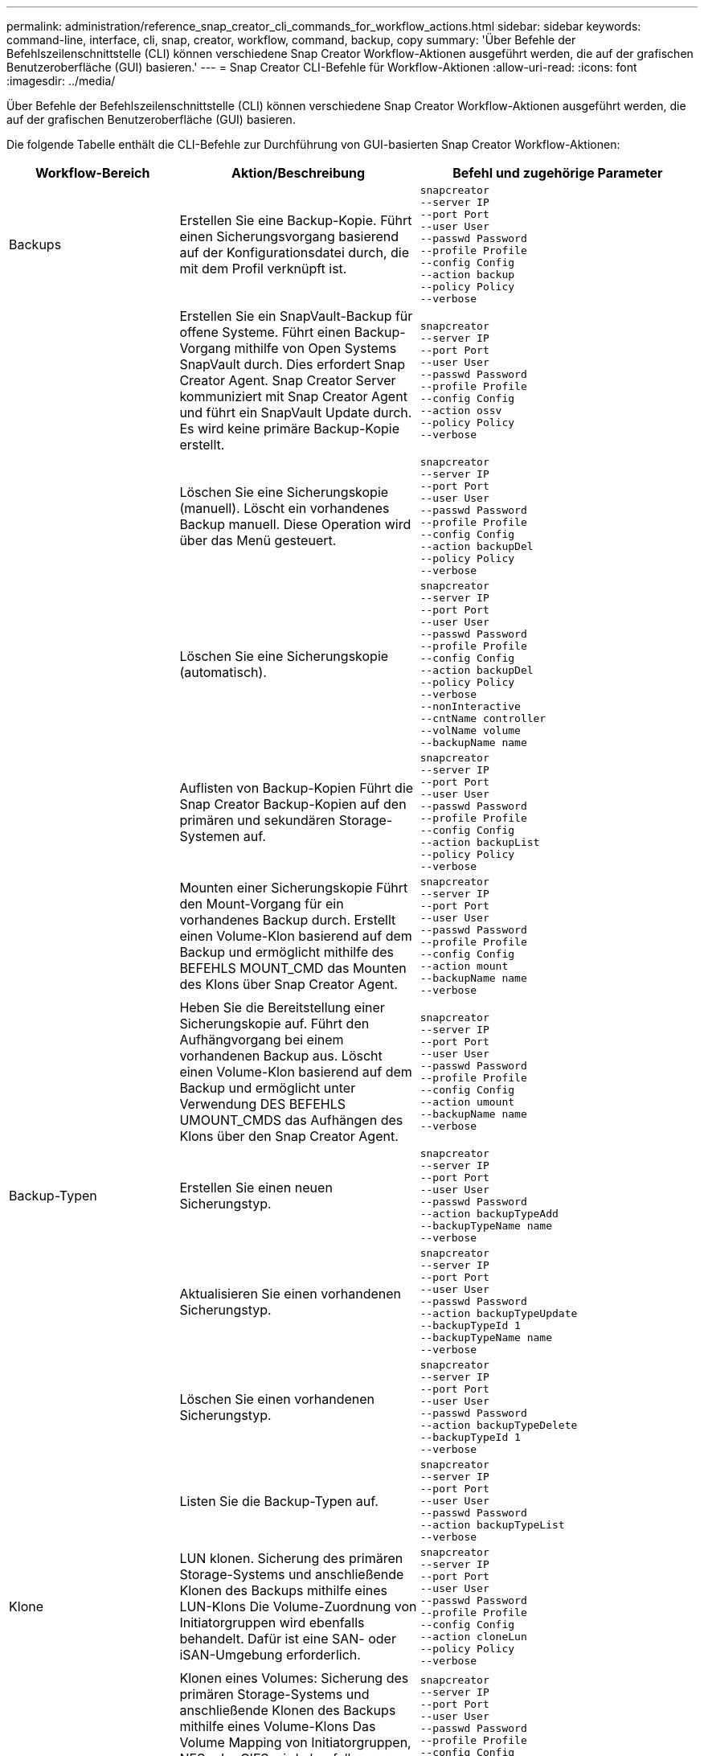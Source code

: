 ---
permalink: administration/reference_snap_creator_cli_commands_for_workflow_actions.html 
sidebar: sidebar 
keywords: command-line, interface, cli, snap, creator, workflow, command, backup, copy 
summary: 'Über Befehle der Befehlszeilenschnittstelle (CLI) können verschiedene Snap Creator Workflow-Aktionen ausgeführt werden, die auf der grafischen Benutzeroberfläche (GUI) basieren.' 
---
= Snap Creator CLI-Befehle für Workflow-Aktionen
:allow-uri-read: 
:icons: font
:imagesdir: ../media/


[role="lead"]
Über Befehle der Befehlszeilenschnittstelle (CLI) können verschiedene Snap Creator Workflow-Aktionen ausgeführt werden, die auf der grafischen Benutzeroberfläche (GUI) basieren.

Die folgende Tabelle enthält die CLI-Befehle zur Durchführung von GUI-basierten Snap Creator Workflow-Aktionen:

[cols="15,40,45"]
|===
| Workflow-Bereich | Aktion/Beschreibung | Befehl und zugehörige Parameter 


 a| 
Backups
 a| 
Erstellen Sie eine Backup-Kopie. Führt einen Sicherungsvorgang basierend auf der Konfigurationsdatei durch, die mit dem Profil verknüpft ist.
 a| 
[listing]
----
snapcreator
--server IP
--port Port
--user User
--passwd Password
--profile Profile
--config Config
--action backup
--policy Policy
--verbose
----


|   a| 
Erstellen Sie ein SnapVault-Backup für offene Systeme. Führt einen Backup-Vorgang mithilfe von Open Systems SnapVault durch. Dies erfordert Snap Creator Agent. Snap Creator Server kommuniziert mit Snap Creator Agent und führt ein SnapVault Update durch. Es wird keine primäre Backup-Kopie erstellt.
 a| 
[listing]
----
snapcreator
--server IP
--port Port
--user User
--passwd Password
--profile Profile
--config Config
--action ossv
--policy Policy
--verbose
----


|   a| 
Löschen Sie eine Sicherungskopie (manuell). Löscht ein vorhandenes Backup manuell. Diese Operation wird über das Menü gesteuert.
 a| 
[listing]
----
snapcreator
--server IP
--port Port
--user User
--passwd Password
--profile Profile
--config Config
--action backupDel
--policy Policy
--verbose
----


|   a| 
Löschen Sie eine Sicherungskopie (automatisch).
 a| 
[listing]
----
snapcreator
--server IP
--port Port
--user User
--passwd Password
--profile Profile
--config Config
--action backupDel
--policy Policy
--verbose
--nonInteractive
--cntName controller
--volName volume
--backupName name
----


|   a| 
Auflisten von Backup-Kopien Führt die Snap Creator Backup-Kopien auf den primären und sekundären Storage-Systemen auf.
 a| 
[listing]
----
snapcreator
--server IP
--port Port
--user User
--passwd Password
--profile Profile
--config Config
--action backupList
--policy Policy
--verbose
----


|   a| 
Mounten einer Sicherungskopie Führt den Mount-Vorgang für ein vorhandenes Backup durch. Erstellt einen Volume-Klon basierend auf dem Backup und ermöglicht mithilfe des BEFEHLS MOUNT_CMD das Mounten des Klons über Snap Creator Agent.
 a| 
[listing]
----
snapcreator
--server IP
--port Port
--user User
--passwd Password
--profile Profile
--config Config
--action mount
--backupName name
--verbose
----


|   a| 
Heben Sie die Bereitstellung einer Sicherungskopie auf. Führt den Aufhängvorgang bei einem vorhandenen Backup aus. Löscht einen Volume-Klon basierend auf dem Backup und ermöglicht unter Verwendung DES BEFEHLS UMOUNT_CMDS das Aufhängen des Klons über den Snap Creator Agent.
 a| 
[listing]
----
snapcreator
--server IP
--port Port
--user User
--passwd Password
--profile Profile
--config Config
--action umount
--backupName name
--verbose
----


 a| 
Backup-Typen
 a| 
Erstellen Sie einen neuen Sicherungstyp.
 a| 
[listing]
----
snapcreator
--server IP
--port Port
--user User
--passwd Password
--action backupTypeAdd
--backupTypeName name
--verbose
----


|   a| 
Aktualisieren Sie einen vorhandenen Sicherungstyp.
 a| 
[listing]
----
snapcreator
--server IP
--port Port
--user User
--passwd Password
--action backupTypeUpdate
--backupTypeId 1
--backupTypeName name
--verbose
----


|   a| 
Löschen Sie einen vorhandenen Sicherungstyp.
 a| 
[listing]
----
snapcreator
--server IP
--port Port
--user User
--passwd Password
--action backupTypeDelete
--backupTypeId 1
--verbose
----


|   a| 
Listen Sie die Backup-Typen auf.
 a| 
[listing]
----
snapcreator
--server IP
--port Port
--user User
--passwd Password
--action backupTypeList
--verbose
----


 a| 
Klone
 a| 
LUN klonen. Sicherung des primären Storage-Systems und anschließende Klonen des Backups mithilfe eines LUN-Klons Die Volume-Zuordnung von Initiatorgruppen wird ebenfalls behandelt. Dafür ist eine SAN- oder iSAN-Umgebung erforderlich.
 a| 
[listing]
----
snapcreator
--server IP
--port Port
--user User
--passwd Password
--profile Profile
--config Config
--action cloneLun
--policy Policy
--verbose
----


|   a| 
Klonen eines Volumes: Sicherung des primären Storage-Systems und anschließende Klonen des Backups mithilfe eines Volume-Klons Das Volume Mapping von Initiatorgruppen, NFS oder CIFS wird ebenfalls behandelt. Dazu wird eine SAN-, iSAN- oder NAS-Umgebung benötigt.
 a| 
[listing]
----
snapcreator
--server IP
--port Port
--user User
--passwd Password
--profile Profile
--config Config
--action cloneVol
--policy Policy
--verbose
----


|   a| 
Löschen eines Klons. Führt einen Klon-Löschvorgang basierend auf der angegebenen Aufbewahrungsrichtlinie durch. Nur eine Kopie des LUN-Klons wird beibehalten. Volume-Klone weisen eine richtlinienbasierte Nutzung auf.
 a| 
[listing]
----
snapcreator
--server IP
--port Port
--user User
--passwd Password
--profile Profile
--config Config
--action cloneDel
--policy Policy
--verbose
----


|   a| 
Snap Creator Klone auflisten. Listet die Snap Creator Volume-Klone für die angegebene Konfiguration auf.
 a| 
[listing]
----
snapcreator
--server IP
--port Port
--user User
--passwd Password
--profile Profile
--config Config
--action cloneList
--verbose
----


|   a| 
Snap Creator Volumes auflisten. Führt die Snap Creator Volumes für die angegebene Konfiguration auf dem primären Storage-System auf.
 a| 
[listing]
----
snapcreator
--server IP
--port Port
--user User
--passwd Password
--profile Profile
--config Config
--action volumeList
--verbose
----


 a| 
Konfigurationsdateien
 a| 
Importieren Sie eine Konfiguration.
 a| 
[listing]
----
snapcreator
--server IP
--port Port
--user User
--passwd Password
--profile Profile
--config Config
--action configImport
--importFile file_path
--verbose
----


|   a| 
Exportieren Sie eine Konfiguration.
 a| 
[listing]
----
snapcreator
--server IP
--port Port
--user User
--passwd Password
--profile Profile
--config Config
--action configExport
--exportFile file_path
--verbose
----


|   a| 
Importieren einer globalen Konfigurationsdatei
 a| 
[listing]
----
snapcreator
--server IP
--port Port
--user User
--passwd Password
--action globalImport
--importFile file_path
--verbose
----


|   a| 
Exportieren einer globalen Konfigurationsdatei
 a| 
[listing]
----
snapcreator
--server IP
--port Port
--user User
--passwd Password
--action globalExport
--ExportFile file_path
--verbose
----


|   a| 
Löschen Sie eine globale Konfigurationsdatei aus dem Repository.
 a| 
[listing]
----
snapcreator
--server IP
--port Port
--user User
--passwd Password
--action globalDelete
--verbose
----


 a| 
 a| 
Importieren Sie eine globale Konfigurationsdatei für ein bestimmtes Profil in das Repository.
 a| 
[listing]
----
snapcreator
--server IP
--port Port
--user User
--passwd Password
--profile Profile
--action profileglobalImport
--importFile file_path
--verbose
----


|   a| 
Exportieren Sie eine globale Konfigurationsdatei für ein bestimmtes Profil aus dem Repository.
 a| 
[listing]
----
snapcreator
--server IP
--port Port
--user User
--passwd Password
--profile Profile
--action profileglobalExport
--exportFile file_path
--verbose
----


|   a| 
Löschen Sie eine globale Konfiguration für ein bestimmtes Profil aus dem Repository.
 a| 
[listing]
----
snapcreator
--server IP
--port Port
--user User
--passwd Password
--profile Profile
--action profileglobalDelete
--verbose
----


|   a| 
Ältere Konfigurationsdateien in einem Profil aktualisieren. Fügt neue Parameter zu älteren Konfigurationsdateien hinzu. Bevor Sie diesen Befehl ausführen, müssen alle alten Konfigurationsdateien zusammen mit dem Profilordner in den Ordner scServer/Engine/configs kopiert werden.
 a| 
[listing]
----
snapcreator
--server IP
--port port
--user userid
--passwd password
--upgradeConfigs
--profile profile_name
--verbose
----


 a| 
Jobs
 a| 
Listen Sie alle Jobs und deren Status auf.
 a| 
[listing]
----
snapcreator
--server IP
--port Port
--user User
--passwd Password
--action jobStatus
--verbose
----


 a| 
Richtlinie
 a| 
Fügen Sie eine neue lokale Richtlinie hinzu.
 a| 
[listing]
----
snapcreator
--server IP
--port Port
--user User
--passwd Password
--action policyAdd
--schedId 1
--backupTypeId 1
--policyType local
--policyName testPolicy
--primaryCount 7
--primaryAge 0
--verbose
----


 a| 
 a| 
Fügen Sie eine neue SnapMirror-Richtlinie hinzu.
 a| 
[listing]
----
snapcreator
--server IP
--port Port
--user User
--passwd Password
--action policyAdd
--schedId 1
--backupTypeId 1
--policyType snapmirror
--policyName testPolicy
--primaryCount 7
--primaryAge 0
--verbose
----


|   a| 
Fügen Sie eine neue SnapVault-Richtlinie hinzu.
 a| 
[listing]
----
snapcreator
--server IP
--port Port
--user User
--passwd Password
--action policyAdd
--schedId 1
--backupTypeId 1
--policyType snapvault
--policyName testPolicy
--primaryCount 7
--primaryAge 0
--secondaryCount 30
--secondaryAge 0
--verbose
----


|   a| 
Aktualisieren einer SnapMirror-Richtlinie
 a| 
[listing]
----
snapcreator
--server IP
--port Port
--user User
--passwd Password
--action policyUpdate
--policyId 1
--schedId 1
--backupTypeId 1
--policyType snapmirror
--policyName testPolicy
--primaryCount 7
--primaryAge 0
--verbose
----


 a| 
 a| 
Aktualisieren einer SnapVault-Richtlinie
 a| 
[listing]
----
snapcreator
--server IP
--port Port
--user User
--passwd Password
--action policyUpdate
--policyId 1
--schedId 1
--backupTypeId 1
--policyType snapvault
--policyName testPolicy
--primaryCount 7
--primaryAge 0
--secondaryCount 30
--secondaryAge 0
--verbose
----


|   a| 
Löschen einer Richtlinie
 a| 
[listing]
----
snapcreator
--server IP
--port Port
--user User
--passwd Password
--action policyDelete
--policyId 1
--verbose
----


|   a| 
Alle Richtlinien auflisten.
 a| 
[listing]
----
snapcreator
--server IP
--port Port
--user User
--passwd Password
--action policyList
--verbose
----


|   a| 
Weitere Details zu einer bestimmten Richtlinie anzeigen.
 a| 
[listing]
----
snapcreator
--server IP
--port Port
--user User
--passwd Password
--action policyDetails
--policyId 1
--verbose
----


|   a| 
Weisen Sie Richtlinien einem Profil zu.
 a| 
[listing]
----
snapcreator
--server IP
--port Port
--user User
--passwd Password
--profile Profile
--action policyAssignToProfile
--policies testPolicy
--verbose
----


 a| 
 a| 
Rückgängig: Zuweisung von Richtlinien für ein Profil
 a| 
[listing]
----
snapcreator
--server IP
--port Port
--user User
--passwd Password
--profile Profile
--action policyUnassignFromProfile
--verbose
----


|   a| 
Listen Sie alle Richtlinien auf, die einem Profil zugewiesen sind.
 a| 
[listing]
----
snapcreator
--server IP
--port Port
--user User
--passwd Password
--profile Profile
--action policyListForProfile
--verbose
----


 a| 
Zeitpläne für Policen
 a| 
Erstellen eines stündlichen Richtlinienplans
 a| 
[listing]
----
snapcreator
--server IP
--port Port
--user User
--passwd Password
--action policySchedAdd
--schedName HourlyBackup
--schedFreqId 2
--schedActionId 1
--schedMin minute
--schedActive true
--verbose
----


|   a| 
Erstellen Sie einen täglichen Richtlinienplan.
 a| 
[listing]
----
snapcreator
--server IP
--port Port
--user User
--passwd Password
--action policySchedAdd
--schedName DailyBackup
--schedFreqId 3
--schedActionId 1
--schedHour hour
--schedMin minute
--schedActive true
--verbose
----


 a| 
 a| 
Erstellen Sie einen wöchentlichen Richtlinienzeitplan.
 a| 
[listing]
----
snapcreator
--server IP
--port Port
--user User
--passwd Password
--action policySchedAdd
--schedName WeeklyBackup
--schedFreqId 4
--schedActionId 1
--schedDayOfWeek day_of_week
--schedHour hour
--schedMin minute
--schedActive true
--verbose
----


|   a| 
Erstellen Sie einen Cron-Richtlinienzeitplan.
 a| 
[listing]
----
snapcreator
--server IP
--port Port
--user User
--passwd Password
--action policySchedAdd
--schedName CronBackup
--schedFreqId 5
--schedActionId 1
--schedCron '0 0/5 14,18 * * ?'
--schedActive true
--verbose
----


|   a| 
Aktualisieren eines stündlichen Richtlinienplans
 a| 
[listing]
----
snapcreator
--server IP
--port Port
--user User
--passwd Password
--action policySchedUpdate
--schedId 1
--schedName HourlyBackup
--schedFreqId 2
--schedActionId 1
--schedMin minute
--schedActive true
--verbose
----


 a| 
 a| 
Aktualisieren eines täglichen Policen-Zeitplans.
 a| 
[listing]
----
snapcreator
--server IP
--port Port
--user User
--passwd Password
--action policySchedUpdate
--schedId 1
--schedName DailyBackup
--schedFreqId 3
--schedActionId 1
--schedHour hour
--schedMin minute
--schedActive true
--verbose
----


|   a| 
Aktualisieren eines wöchentlichen Richtlinienplans.
 a| 
[listing]
----
snapcreator
--server IP
--port Port
--user User
--passwd Password
--action policySchedUpdate
--schedId 1
--schedName WeeklyBackup
--schedFreqId 4
--schedActionId 1
--schedDayOfWeek day_of_week
--schedHour hour
--schedMin minute
--schedActive true
--verbose
----


|   a| 
Aktualisieren Sie einen Cron-Richtlinienplan.
 a| 
[listing]
----
snapcreator
--server IP
--port Port
--user User
--passwd Password
--action policySchedUpdate
--schedId 1
--schedName CronBackup
--schedFreqId 5
--schedActionId 1
--schedCron '0 0/5 14,18 * * ?'
--schedActive true
--verbose
----


 a| 
 a| 
Löschen Sie einen Richtlinienzeitplan.
 a| 
[listing]
----
snapcreator
--server IP
--port Port
--user User
--passwd Password
--action policySchedDelete
--schedId 1
--verbose
----


|   a| 
Listen Sie Richtlinienpläne auf.
 a| 
[listing]
----
snapcreator
--server IP
--port Port
--user User
--passwd Password
--action policySchedList
--verbose
----


|   a| 
Weitere Informationen zu einem Richtlinienzeitplan anzeigen.
 a| 
[listing]
----
snapcreator
--server IP
--port Port
--user User
--passwd Password
--action policySchedDetails
--schedId 1
--verbose
----


 a| 
Profile
 a| 
Erstellen Sie ein neues Profil.
 a| 
[listing]
----
snapcreator
--server IP
--port Port
--user User
--passwd Password
--profile Profile
--action profileCreate
--verbose
----


|   a| 
Löschen Sie ein Profil. *Hinweis:* auch die Konfigurationsdateien im Profil werden gelöscht.
 a| 
[listing]
----
snapcreator
--server IP
--port Port
--user User
--passwd Password
--profile Profile
--action profileDelete
--verbose
----


 a| 
Wiederherstellen
 a| 
Führen Sie eine interaktive Wiederherstellung durch. Führt einen interaktiven Dateiwiederherstellungsvorgang oder einen interaktiven Vorgang zur Volume-Wiederherstellung für eine bestimmte Richtlinie durch.
 a| 
[listing]
----
snapcreator
--server IP
--port Port
--user User
--passwd Password
--profile Profile
--config Config
--action restore
--policy Policy
--verbose
----


|   a| 
Führen Sie die Wiederherstellung nicht interaktiver Volumes durch. Durchführung einer nicht interaktiven Volume-Wiederherstellung.
 a| 
[listing]
----
snapcreator
--server IP
--port Port
--user User
--passwd Password
--profile Profile
--config Config
--action restore
--policy Policy
--verbose
--nonInteractive
--cntName controller
--volName volume
--backupName name
----


|   a| 
Führen Sie die Wiederherstellung nicht interaktiver Dateien durch. Führt eine nicht interaktive Dateiwiederherstellung durch.
 a| 
[listing]
----
snapcreator
--server IP
--port Port
--user User
--passwd Password
--profile Profile
--config Config
--action restore
--policy Policy
--verbose
--nonInteractive
--cntName controller
--volName volume
--backupName name
--fileNames file_path1,file_path2,etc.
----


 a| 
Zeitpläne
 a| 
Erstellen Sie einen neuen Stundenplan.
 a| 
[listing]
----
snapcreator
--server IP
--port Port
--user User
--passwd Password
--profile Profile
--config Config
--action schedCreate
--policy Policy
--schedName HourlyBackup
--schedFreqId 2
--schedActionId 1
--schedMin minute
--schedActive true
--schedStartDate date
--verbose
----


|   a| 
Erstellen Sie einen neuen Tagesplan.
 a| 
[listing]
----
snapcreator
--server IP
--port Port
--user User
--passwd Password
--profile Profile
--config Config
--action schedCreate
--policy Policy
--schedName DailyBackup
--schedFreqId 3
--schedActionId 1
--schedHour hour
--schedMin minute
--schedActive true
--schedStartDate date
--verbose
----


|   a| 
Erstellen Sie einen neuen Wochenplan.
 a| 
[listing]
----
snapcreator
--server IP
--port Port
--user User
--passwd Password
--profile Profile
--config Config
--action schedCreate
--policy Policy
--schedName WeeklyBackup
--schedFreqId 4
--schedActionId 1
--schedDayOfWeek day_of_week
--schedHour hour
--schedMin minute
--schedActive true
--schedStartDate date
--verbose
----


 a| 
 a| 
Erstellen Sie einen neuen Cron-Zeitplan.
 a| 
[listing]
----
snapcreator
--server IP
--port Port
--user User
--passwd Password
--profile Profile
--config Config
--action schedCreate
--policy Policy
--schedName CronBackup
--schedFreqId 5
--schedActionId 1
--schedCron "0 0/5 14,18 * * ?"
--schedActive true
--schedStartDate date
--verbose
----


 a| 
| Führen Sie einen Zeitplan aus.  a| 
[listing]
----
snapcreator
--server IP
--port Port
--user User
--passwd Password
--action schedRun
--schedId 1
--verbose
----


|   a| 
Löschen Sie einen Zeitplan.
 a| 
[listing]
----
snapcreator
--server IP
--port Port
--user User
--passwd Password
--action schedDelete
--schedId 10
--verbose
----


|   a| 
Stundenplan aktualisieren.
 a| 
[listing]
----
snapcreator
--server IP
--port Port
--user User
--passwd Password
--profile Profile
--config Config
--action schedUpdate
--policy Policy
--schedName HourlyBackup
--schedFreqId 2
--schedId 1
--schedActionId 1
--schedMin minute
--schedActive true
--schedStartDate date
--verbose
----


 a| 
 a| 
Aktualisieren eines täglichen Zeitplans.
 a| 
[listing]
----
snapcreator
--server IP
--port Port
--user User
--passwd Password
--profile Profile
--config Config
--action schedUpdate
--policy Policy
--schedName DailyBackup
--schedFreqId 3
--schedId 1
--schedActionId 1
--schedHour hour
--schedMin minute
--schedActive true
--schedStartDate date
--verbose
----


|   a| 
Aktualisieren Sie einen Wochenplan.
 a| 
[listing]
----
snapcreator
--server IP
--port Port
--user User
--passwd Password
--profile Profile
--config Config
--action schedUpdate
--policy Policy
--schedName WeeklyBackup
--schedFreqId 4
--schedId 1
--schedActionId 1
--schedDayOfWeek day_of_week
--schedHour hour
--schedMin minute
--schedActive true
--schedStartDate date
--verbose
----


|   a| 
Aktualisieren Sie einen Cron-Zeitplan.
 a| 
[listing]
----
snapcreator
--server IP
--port Port
--user User
--passwd Password
--profile Profile
--config Config
--action schedUpdate
--policy Policy
--schedName CronBackup
--schedFreqId 5
--schedId 1
--schedActionId 1
--schedCron "0 0/5 14,18 * * ?"
--schedActive true
--schedStartDate date
--verbose
----


 a| 
 a| 
Listen Sie alle Zeitpläne auf.
 a| 
[listing]
----
snapcreator
--server IP
--port Port
--user User
--passwd Password
--action schedList
--verbose
----


|   a| 
Liste der unterstützten Planeraktionen.
 a| 
[listing]
----
snapcreator
--server IP
--port Port
--user User
--passwd Password
--action schedActionList
--verbose
----


|   a| 
Liste der unterstützten Planerfrequenzen
 a| 
[listing]
----
snapcreator
--server IP
--port Port
--user User
--passwd Password
--action schedFreqList
--verbose
----


|   a| 
Weitere Details für eine Plan-ID anzeigen.
 a| 
[listing]
----
snapcreator
--server IP
--port Port
--user User
--passwd Password
--action schedDetails
--schedId 1
--verbose
----


 a| 
Scdump
 a| 
Erstellen Sie eine scdump-Datei.Dumps-Protokolle, Konfigurationsdateien und unterstützen Sie Informationen zu einem bestimmten Profil in einer ZIP-Datei namens scdump unter dem Snap Creator-Stammverzeichnis.
 a| 
[listing]
----
snapcreator
--server IP
--port Port
--user User
--passwd Password
-- profile Profile
--config Config
--action scdump
--policy Policy
--verbose
----


 a| 
Snap Creator Server und Agent
 a| 
Den Status für alle Agenten, die dem Snap Creator Server bekannt sind, auflisten.
 a| 
[listing]
----
snapcreator
--server IP
--port Port
--user User
--passwd Password
--action agentStatus
--verbose
----


 a| 
 a| 
Ping an einen Snap Creator Server:
 a| 
[listing]
----
snapcreator
--server IP
--port Port
--user User
--passwd Password
--action pingServer
--verbose
----


|   a| 
Ping an einen Snap Creator Agent:
 a| 
[listing]
----
snapcreator
--server IP
--port Port
--user User
--passwd Password
--action pingAgent
--agentName host_name
--agentPort port
--verbose
----


 a| 
Archivierung
 a| 
Führen Sie die Verwaltung des Archivprotokolls gemäß den Einstellungen in der Konfigurationsdatei durch. Für diese Operation ist Snap Creator Agent erforderlich.
 a| 
[listing]
----
snapcreator
--server IP
--port Port
--user User
--passwd Password
--profile Profile
--config Config
--action arch
--verbose
----


 a| 
Datensicherungsfunktionen
 a| 
Konfigurieren Sie den Datensatz für die Datensicherungsfunktionen der NetApp Management Console für eine bestimmte Konfiguration.
 a| 
[listing]
----
snapcreator
--server IP
--port Port
--user User
--passwd Password
--profile Profile
--config Config
--action pmsetup
--verbose
----


|   a| 
Darstellung des Datensicherungsstatus der SnapVault und der SnapMirror Beziehung für einen Controller Wenn SnapVault oder SnapMirror nicht konfiguriert ist, werden die Ergebnisse nicht angezeigt.
 a| 
[listing]
----
snapcreator
--server IP
--port Port
--user User
--passwd Password
--profile Profile
--config Config
--action dpstatus
--verbose
----


 a| 
Quiesce/unquiesce
 a| 
Führen Sie den Quiesce-Vorgang für eine bestimmte Applikation aus. Für diese Operation ist Snap Creator Agent erforderlich.
 a| 
[listing]
----
snapcreator
--server IP
--port Port
--user User
--passwd Password
--profile Profile
--config Config
--action quiesce
--verbose
----


|   a| 
Führen Sie den Vorgang unquiesce für eine bestimmte Anwendung aus. Für diese Operation ist Snap Creator Agent erforderlich.
 a| 
[listing]
----
snapcreator
--server IP
--port Port
--user User
--passwd Password
--profile Profile
--config Config
--action unquiesce
--verbose
----


 a| 
Ermitteln
 a| 
Führen Sie eine Bestandsaufnahme für eine bestimmte Applikation durch. Für diese Operation ist Snap Creator Agent erforderlich.
 a| 
[listing]
----
snapcreator
--server IP
--port Port
--user User
--passwd Password
--profile Profile
--config Config
--action discover
--verbose
----
|===